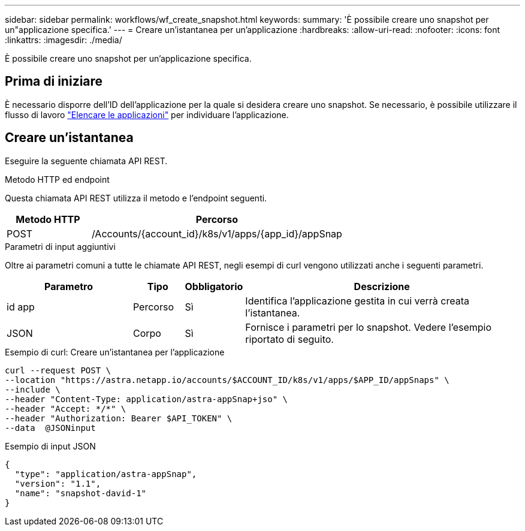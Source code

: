 ---
sidebar: sidebar 
permalink: workflows/wf_create_snapshot.html 
keywords:  
summary: 'È possibile creare uno snapshot per un"applicazione specifica.' 
---
= Creare un'istantanea per un'applicazione
:hardbreaks:
:allow-uri-read: 
:nofooter: 
:icons: font
:linkattrs: 
:imagesdir: ./media/


[role="lead"]
È possibile creare uno snapshot per un'applicazione specifica.



== Prima di iniziare

È necessario disporre dell'ID dell'applicazione per la quale si desidera creare uno snapshot. Se necessario, è possibile utilizzare il flusso di lavoro link:wf_list_man_apps.html["Elencare le applicazioni"] per individuare l'applicazione.



== Creare un'istantanea

Eseguire la seguente chiamata API REST.

.Metodo HTTP ed endpoint
Questa chiamata API REST utilizza il metodo e l'endpoint seguenti.

[cols="25,75"]
|===
| Metodo HTTP | Percorso 


| POST | /Accounts/{account_id}/k8s/v1/apps/{app_id}/appSnap 
|===
.Parametri di input aggiuntivi
Oltre ai parametri comuni a tutte le chiamate API REST, negli esempi di curl vengono utilizzati anche i seguenti parametri.

[cols="25,10,10,55"]
|===
| Parametro | Tipo | Obbligatorio | Descrizione 


| id app | Percorso | Sì | Identifica l'applicazione gestita in cui verrà creata l'istantanea. 


| JSON | Corpo | Sì | Fornisce i parametri per lo snapshot. Vedere l'esempio riportato di seguito. 
|===
.Esempio di curl: Creare un'istantanea per l'applicazione
[source, curl]
----
curl --request POST \
--location "https://astra.netapp.io/accounts/$ACCOUNT_ID/k8s/v1/apps/$APP_ID/appSnaps" \
--include \
--header "Content-Type: application/astra-appSnap+jso" \
--header "Accept: */*" \
--header "Authorization: Bearer $API_TOKEN" \
--data  @JSONinput
----
.Esempio di input JSON
[source, json]
----
{
  "type": "application/astra-appSnap",
  "version": "1.1",
  "name": "snapshot-david-1"
}
----